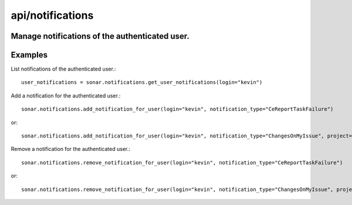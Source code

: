 =================
api/notifications
=================

Manage notifications of the authenticated user.
-----------------------------------------------

Examples
--------

List notifications of the authenticated user.::

    user_notifications = sonar.notifications.get_user_notifications(login="kevin")

Add a notification for the authenticated user.::

    sonar.notifications.add_notification_for_user(login="kevin", notification_type="CeReportTaskFailure")

or::

    sonar.notifications.add_notification_for_user(login="kevin", notification_type="ChangesOnMyIssue", project="my_project")

Remove a notification for the authenticated user.::

    sonar.notifications.remove_notification_for_user(login="kevin", notification_type="CeReportTaskFailure")

or::

    sonar.notifications.remove_notification_for_user(login="kevin", notification_type="ChangesOnMyIssue", project="my_project")

